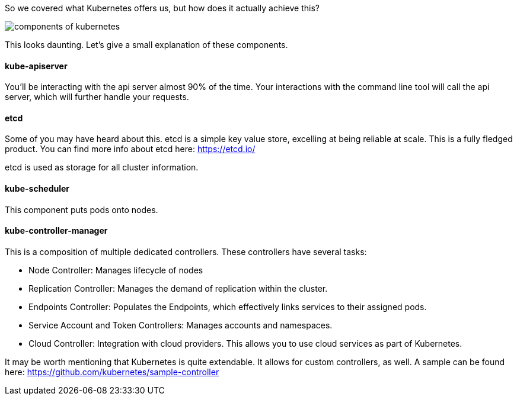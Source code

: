 So we covered what Kubernetes offers us, but how does it actually achieve this? 

image::https://d33wubrfki0l68.cloudfront.net/7016517375d10c702489167e704dcb99e570df85/7bb53/images/docs/components-of-kubernetes.png[]

This looks daunting. Let's give a small explanation of these components.

#### kube-apiserver

You'll be interacting with the api server almost 90% of the time. Your interactions with the command line tool will call the api server, which will further handle your requests.

#### etcd

Some of you may have heard about this. etcd is a simple key value store, excelling at being reliable at scale. This is a fully fledged product. You can find more info about etcd here: https://etcd.io/

etcd is used as storage for all cluster information.


#### kube-scheduler

This component puts pods onto nodes.

#### kube-controller-manager

This is a composition of multiple dedicated controllers. These controllers have several tasks:

* Node Controller: Manages lifecycle of nodes
* Replication Controller: Manages the demand of replication within the cluster.
* Endpoints Controller: Populates the Endpoints, which effectively links services to their assigned pods.
* Service Account and Token Controllers: Manages accounts and namespaces. 
* Cloud Controller: Integration with cloud providers. This allows you to use cloud services as part of Kubernetes.

It may be worth mentioning that Kubernetes is quite extendable. It allows for custom controllers, as well. A sample can be found here: https://github.com/kubernetes/sample-controller